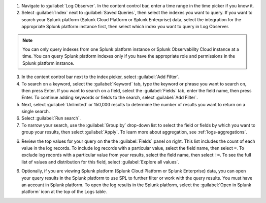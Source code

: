 1. Navigate to :guilabel:`Log Observer`. In the content control bar, enter a time range in the time picker if you know it.

2. Select :guilabel:`Index` next to :guilabel:`Saved Queries`, then select the indexes you want to query. If you want to search your Splunk platform (Splunk Cloud Platform or Splunk Enterprise) data, select the integration for the appropriate Splunk platform instance first, then select which index you want to query in Log Observer. 

.. note:: You can only query indexes from one Splunk platform instance or Splunk Observability Cloud instance at a time. You can query Splunk platform indexes only if you have the appropriate role and permissions in the Splunk platform instance. 

3. In the content control bar next to the index picker, select :guilabel:`Add Filter`.

4. To search on a keyword, select the :guilabel:`Keyword` tab, type the keyword or phrase you want to search on, then press Enter. If you want to search on a field, select the :guilabel:`Fields` tab, enter the field name, then press Enter. To continue adding keywords or fields to the search, select :guilabel:`Add Filter`.

5. Next, select :guilabel:`Unlimited` or 150,000 results to determine the number of results you want to return on a single search.

6. Select :guilabel:`Run search`.

7. To narrow your search, use the :guilabel:`Group by` drop-down list to select the field or fields by which you want to group your results, then select :guilabel:`Apply`. To learn more about aggregation, see :ref:`logs-aggregations`.

6. Review the top values for your query on the the :guilabel:`Fields` panel on right. This list includes the count of each value in the log records. To include log records with a particular value, select the field name, then select ``=``. To exclude log records with a particular value from your results, select the field name, then select ``!=``. To see the full list of values and distribution for this field, select :guilabel:`Explore all values`.

6. Optionally, if you are viewing Splunk platform (Splunk Cloud Platform or Splunk Enterprise) data, you can open your query results in the Splunk platform to use SPL to further filter or work with the query results. You must have an account in Splunk platform. To open the log results in the Splunk platform, select the :guilabel:`Open in Splunk platform` icon at the top of the Logs table. 

   .. image:: /_images/logs/lo-openinsplunk.png
         :width: 100%
         :alt: The Open in Splunk platform icon is at the top, right-hand side of the Logs table.
    